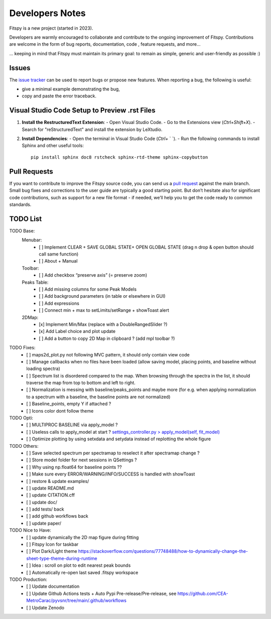 Developers Notes
================

Fitspy is a new project (started in 2023).

Developers are warmly encouraged to collaborate and contribute to the ongoing improvement of Fitspy. Contributions are welcome in the form of bug reports, documentation, code , feature requests, and more...

... keeping in mind that Fitspy must maintain its primary goal: to remain as simple, generic and user-friendly as possible :)


Issues
------

The `issue tracker <https://github.com/CEA-MetroCarac/fitspy/issues>`_ can be used to report bugs or propose new features. When reporting a bug, the following is useful:

* give a minimal example demonstrating the bug,

* copy and paste the error traceback.


Visual Studio Code Setup to Preview .rst Files
----------------------------------------------------------

1. **Install the RestructuredText Extension**:
   - Open Visual Studio Code.
   - Go to the Extensions view (`Ctrl+Shift+X`).
   - Search for "reStructuredText" and install the extension by LeXtudio.

2. **Install Dependencies**:
   - Open the terminal in Visual Studio Code (`Ctrl+` ` `).
   - Run the following commands to install Sphinx and other useful tools::

     pip install sphinx doc8 rstcheck sphinx-rtd-theme sphinx-copybutton

Pull Requests
-------------

If you want to contribute to improve the Fitspy source code, you can send us a `pull request <https://github.com/CEA-MetroCarac/fitspy/pulls>`_ against the main branch. Small bug fixes and corrections to the user guide are typically a good starting point. But don’t hesitate also for significant code contributions, such as support for a new file format - if needed, we’ll help you to get the code ready to common standards.


TODO List
---------

TODO Base:
    Menubar:
      - [ ] Implement CLEAR + SAVE GLOBAL STATE+ OPEN GLOBAL STATE (drag n drop & open button should call same function)
      - [ ] About + Manual
    Toolbar:
      - [ ] Add checkbox “preserve axis” (= preserve zoom)
    Peaks Table:
      - [ ] Add missing columns for some Peak Models
      - [ ] Add background parameters (in table or elsewhere in GUI)
      - [ ] Add expressions
      - [ ] Connect min + max to setLimits/setRange + showToast alert
    2DMap:
      - [x] Implement Min/Max (replace with a DoubleRangedSlider ?)
      - [x] Add Label choice and plot update
      - [ ] Add a button to copy 2D Map in clipboard ? (add mpl toolbar ?)

TODO Fixes:
    - [ ] maps2d_plot.py not following MVC pattern, it should only contain view code
    - [ ] Manage callbacks when no files have been loaded (allow saving model, placing points, and baseline without loading spectra)
    - [ ] Spectrum list is disordered compared to the map. When browsing through the spectra in the list, it should traverse the map from top to bottom and left to right.
    - [ ] Normalization is messing with baseline/peaks_points and maybe more (for e.g. when applying normalization to a spectrum with a baseline, the baseline points are not normalized)
    - [ ] Baseline_points, empty Y if attached ?
    - [ ] Icons color dont follow theme

TODO Opti:
    - [ ] MULTIPROC BASELINE via apply_model ?
    - [ ] Useless calls to apply_model at start ? `settings_controller.py > apply_model(self, fit_model)`_
    - [ ] Optimize plotting by using setxdata and setydata instead of replotting the whole figure

TODO Others:
    - [ ] Save selected spectrum per spectramap to reselect it after spectramap change ?
    - [ ] Store model folder for next sessions in QSettings ?
    - [ ] Why using np.float64 for baseline points ??
    - [ ] Make sure every ERROR/WARNING/INFO/SUCCESS is handled with showToast
    - [ ] restore & update examples/
    - [ ] update README.md
    - [ ] update CITATION.cff
    - [ ] update doc/
    - [ ] add tests/ back
    - [ ] add github workflows back
    - [ ] update paper/

TODO Nice to Have:
    - [ ] update dynamically the 2D map figure during fitting
    - [ ] Fitspy Icon for taskbar
    - [ ] Plot Dark/Light theme `https://stackoverflow.com/questions/77748488/how-to-dynamically-change-the-sheet-type-theme-during-runtime`_
    - [ ] Idea : scroll on plot to edit nearest peak bounds
    - [ ] Automatically re-open last saved .fitspy workspace

TODO Production:
    - [ ] Update documentation
    - [ ] Update Github Actions tests + Auto Pypi Pre-release/Pre-release, see `https://github.com/CEA-MetroCarac/pyvsnr/tree/main/.github/workflows`_
    - [ ] Update Zenodo

.. _settings_controller.py > apply_model(self, fit_model): https://github.com/CEA-MetroCarac/fitspy/blob/cfee0e6c881045447feed2105ec79c208b8d6a5a/fitspy/app/components/settings/controller.py#L183C9-L183C20
.. _https://stackoverflow.com/questions/77748488/how-to-dynamically-change-the-sheet-type-theme-during-runtime: https://stackoverflow.com/questions/77748488/how-to-dynamically-change-the-sheet-type-theme-during-runtime
.. _https://github.com/CEA-MetroCarac/pyvsnr/tree/main/.github/workflows: https://github.com/CEA-MetroCarac/pyvsnr/tree/main/.github/workflows 